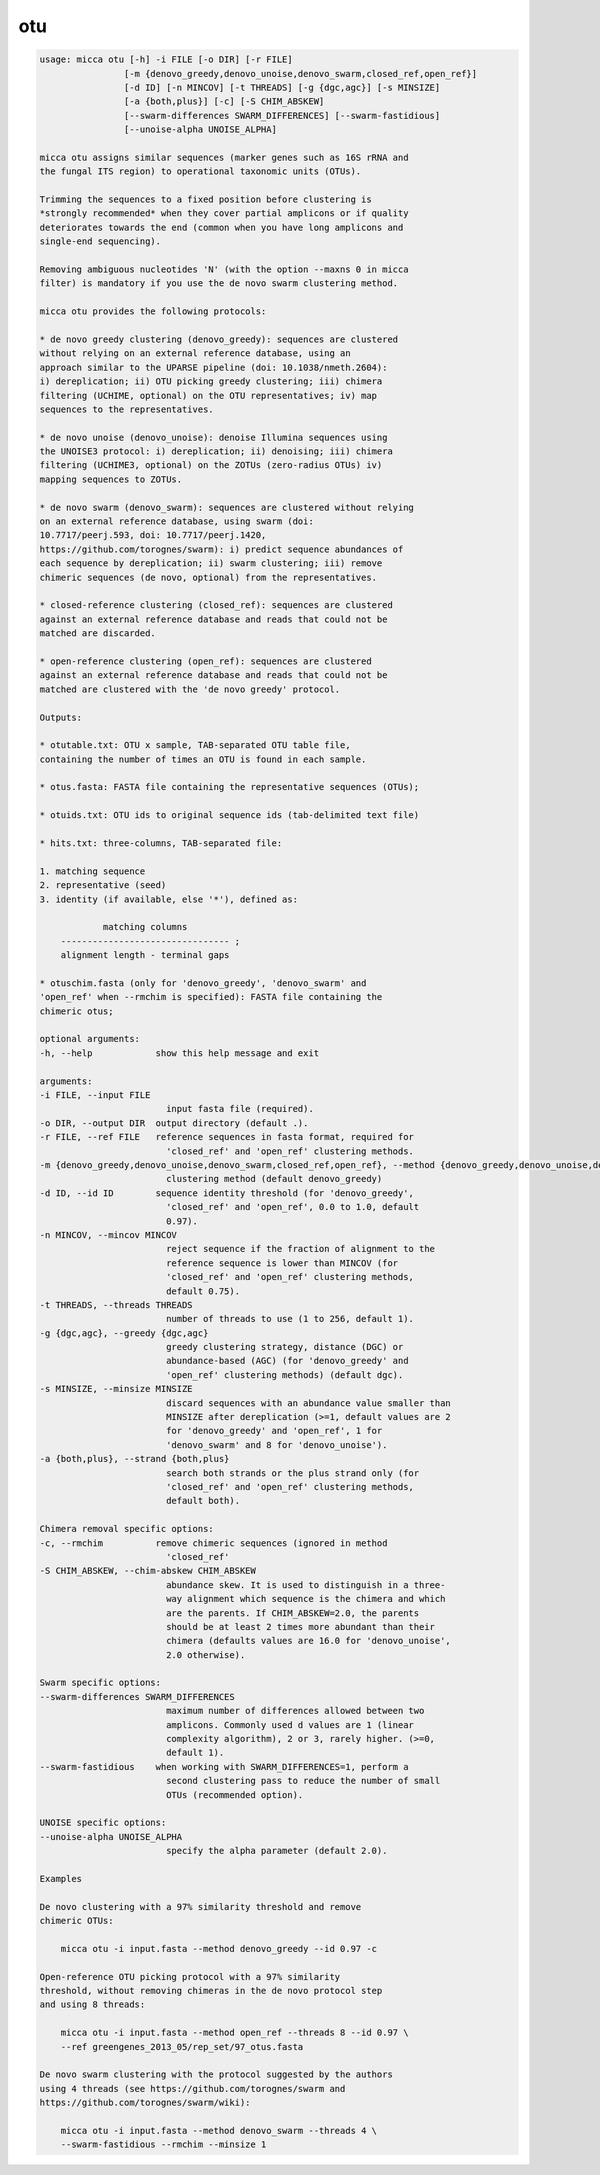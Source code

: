 otu
===

.. code-block:: console

    usage: micca otu [-h] -i FILE [-o DIR] [-r FILE]
                    [-m {denovo_greedy,denovo_unoise,denovo_swarm,closed_ref,open_ref}]
                    [-d ID] [-n MINCOV] [-t THREADS] [-g {dgc,agc}] [-s MINSIZE]
                    [-a {both,plus}] [-c] [-S CHIM_ABSKEW]
                    [--swarm-differences SWARM_DIFFERENCES] [--swarm-fastidious]
                    [--unoise-alpha UNOISE_ALPHA]

    micca otu assigns similar sequences (marker genes such as 16S rRNA and
    the fungal ITS region) to operational taxonomic units (OTUs).

    Trimming the sequences to a fixed position before clustering is
    *strongly recommended* when they cover partial amplicons or if quality
    deteriorates towards the end (common when you have long amplicons and
    single-end sequencing).

    Removing ambiguous nucleotides 'N' (with the option --maxns 0 in micca
    filter) is mandatory if you use the de novo swarm clustering method.

    micca otu provides the following protocols:

    * de novo greedy clustering (denovo_greedy): sequences are clustered
    without relying on an external reference database, using an
    approach similar to the UPARSE pipeline (doi: 10.1038/nmeth.2604):
    i) dereplication; ii) OTU picking greedy clustering; iii) chimera
    filtering (UCHIME, optional) on the OTU representatives; iv) map
    sequences to the representatives.

    * de novo unoise (denovo_unoise): denoise Illumina sequences using
    the UNOISE3 protocol: i) dereplication; ii) denoising; iii) chimera
    filtering (UCHIME3, optional) on the ZOTUs (zero-radius OTUs) iv)
    mapping sequences to ZOTUs.

    * de novo swarm (denovo_swarm): sequences are clustered without relying
    on an external reference database, using swarm (doi:
    10.7717/peerj.593, doi: 10.7717/peerj.1420,
    https://github.com/torognes/swarm): i) predict sequence abundances of
    each sequence by dereplication; ii) swarm clustering; iii) remove
    chimeric sequences (de novo, optional) from the representatives.

    * closed-reference clustering (closed_ref): sequences are clustered
    against an external reference database and reads that could not be
    matched are discarded.

    * open-reference clustering (open_ref): sequences are clustered
    against an external reference database and reads that could not be
    matched are clustered with the 'de novo greedy' protocol.

    Outputs:

    * otutable.txt: OTU x sample, TAB-separated OTU table file,
    containing the number of times an OTU is found in each sample.

    * otus.fasta: FASTA file containing the representative sequences (OTUs);

    * otuids.txt: OTU ids to original sequence ids (tab-delimited text file)

    * hits.txt: three-columns, TAB-separated file:

    1. matching sequence
    2. representative (seed)
    3. identity (if available, else '*'), defined as:

                matching columns
        -------------------------------- ;
        alignment length - terminal gaps

    * otuschim.fasta (only for 'denovo_greedy', 'denovo_swarm' and
    'open_ref' when --rmchim is specified): FASTA file containing the
    chimeric otus;

    optional arguments:
    -h, --help            show this help message and exit

    arguments:
    -i FILE, --input FILE
                            input fasta file (required).
    -o DIR, --output DIR  output directory (default .).
    -r FILE, --ref FILE   reference sequences in fasta format, required for
                            'closed_ref' and 'open_ref' clustering methods.
    -m {denovo_greedy,denovo_unoise,denovo_swarm,closed_ref,open_ref}, --method {denovo_greedy,denovo_unoise,denovo_swarm,closed_ref,open_ref}
                            clustering method (default denovo_greedy)
    -d ID, --id ID        sequence identity threshold (for 'denovo_greedy',
                            'closed_ref' and 'open_ref', 0.0 to 1.0, default
                            0.97).
    -n MINCOV, --mincov MINCOV
                            reject sequence if the fraction of alignment to the
                            reference sequence is lower than MINCOV (for
                            'closed_ref' and 'open_ref' clustering methods,
                            default 0.75).
    -t THREADS, --threads THREADS
                            number of threads to use (1 to 256, default 1).
    -g {dgc,agc}, --greedy {dgc,agc}
                            greedy clustering strategy, distance (DGC) or
                            abundance-based (AGC) (for 'denovo_greedy' and
                            'open_ref' clustering methods) (default dgc).
    -s MINSIZE, --minsize MINSIZE
                            discard sequences with an abundance value smaller than
                            MINSIZE after dereplication (>=1, default values are 2
                            for 'denovo_greedy' and 'open_ref', 1 for
                            'denovo_swarm' and 8 for 'denovo_unoise').
    -a {both,plus}, --strand {both,plus}
                            search both strands or the plus strand only (for
                            'closed_ref' and 'open_ref' clustering methods,
                            default both).

    Chimera removal specific options:
    -c, --rmchim          remove chimeric sequences (ignored in method
                            'closed_ref'
    -S CHIM_ABSKEW, --chim-abskew CHIM_ABSKEW
                            abundance skew. It is used to distinguish in a three-
                            way alignment which sequence is the chimera and which
                            are the parents. If CHIM_ABSKEW=2.0, the parents
                            should be at least 2 times more abundant than their
                            chimera (defaults values are 16.0 for 'denovo_unoise',
                            2.0 otherwise).

    Swarm specific options:
    --swarm-differences SWARM_DIFFERENCES
                            maximum number of differences allowed between two
                            amplicons. Commonly used d values are 1 (linear
                            complexity algorithm), 2 or 3, rarely higher. (>=0,
                            default 1).
    --swarm-fastidious    when working with SWARM_DIFFERENCES=1, perform a
                            second clustering pass to reduce the number of small
                            OTUs (recommended option).

    UNOISE specific options:
    --unoise-alpha UNOISE_ALPHA
                            specify the alpha parameter (default 2.0).

    Examples

    De novo clustering with a 97% similarity threshold and remove
    chimeric OTUs:

        micca otu -i input.fasta --method denovo_greedy --id 0.97 -c

    Open-reference OTU picking protocol with a 97% similarity
    threshold, without removing chimeras in the de novo protocol step
    and using 8 threads:

        micca otu -i input.fasta --method open_ref --threads 8 --id 0.97 \
        --ref greengenes_2013_05/rep_set/97_otus.fasta

    De novo swarm clustering with the protocol suggested by the authors
    using 4 threads (see https://github.com/torognes/swarm and
    https://github.com/torognes/swarm/wiki):

        micca otu -i input.fasta --method denovo_swarm --threads 4 \
        --swarm-fastidious --rmchim --minsize 1
